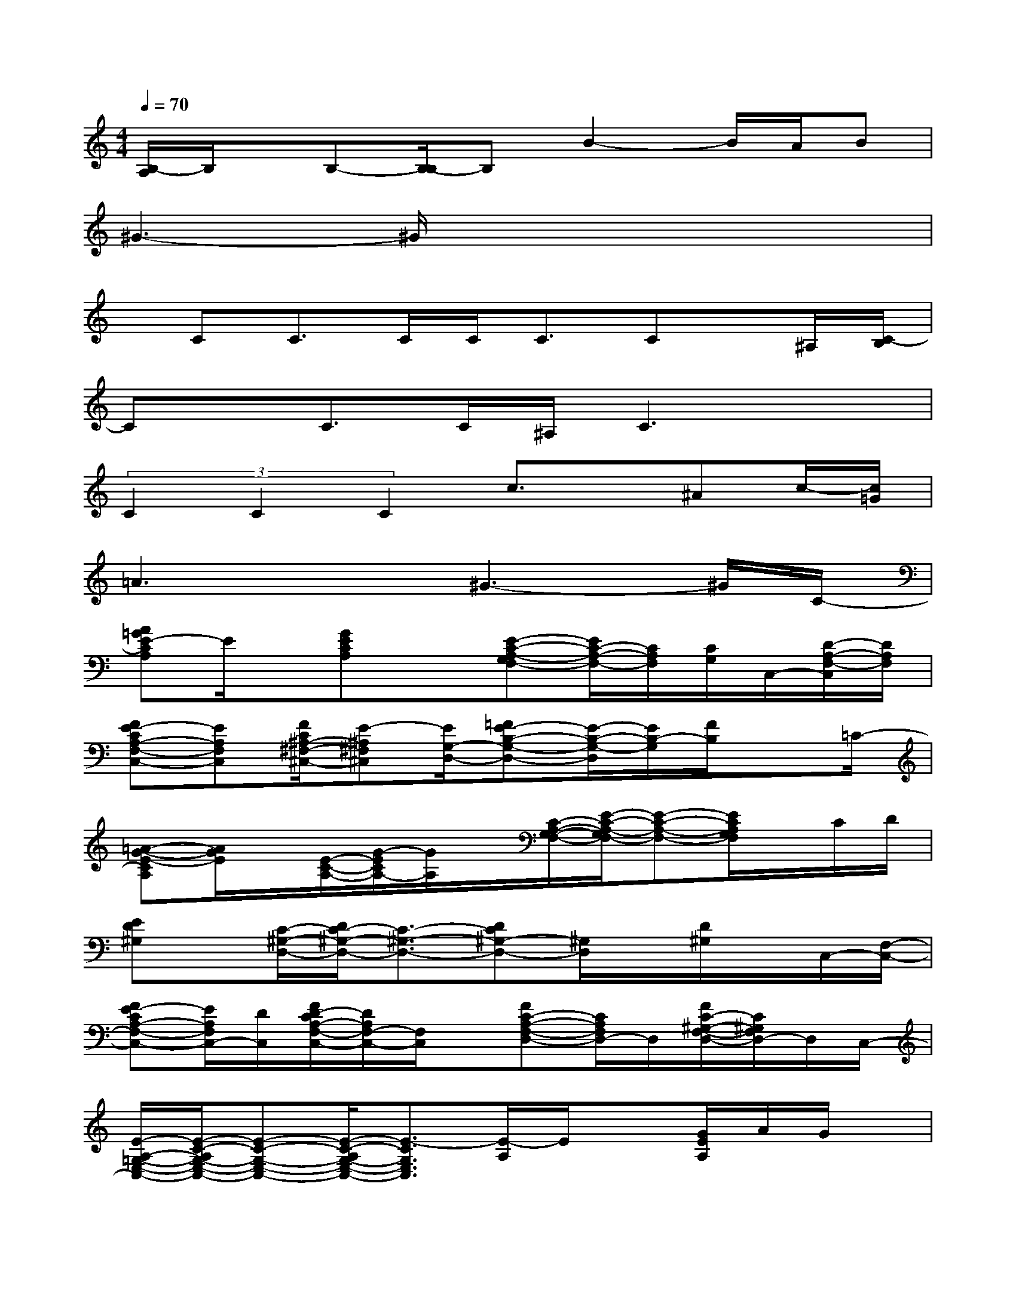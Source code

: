 X:1
T:
M:4/4
L:1/8
Q:1/4=70
K:C%0sharps
V:1
[B,/2-A,/2]B,/2x/2B,-[B,/2-B,/2]B,B2-B/2A/2B|
^G3-^G/2x4x/2|
x/2CC>CC<CCx/2^A,/2[C/2-B,/2]|
Cx/2C>C^A,/2C3x|
(3C2C2C2c3/2x/2^Ac/2-[c/2=G/2]|
=A3x^G3-^G/2C/2-|
[A=GE-CA,]E/2x/2[GECA,]x[E-C-A,-G,F,-][E/2C/2-A,/2-F,/2-][C/2A,/2F,/2][C/2G,/2]C,/2-[D/2-A,/2-F,/2-C,/2][D/2A,/2F,/2]|
[FE-CA,-F,-C,-][EA,F,C,][F/2C/2^A,/2-^F,/2-^C,/2-][E-^A,^F,^C,][E/2G,/2-D,/2-][=FE-B,-G,-D,-][E/2-B,/2-G,/2-D,/2][E/2B,/2-G,/2][F/2B,/2]x=C/2-|
[=A-G-E-CA,][A/2G/2E/2]x/2[E/2-C/2-A,/2-][G/2-E/2C/2A,/2-][G/2A,/2]x/2[C/2-A,/2-G,/2-F,/2-][E/2-C/2-A,/2-G,/2F,/2-][E-C-A,-F,-][E/2C/2A,/2G,/2F,/2]x/2C/2D/2|
[ED^G,]x/2[C/2-^G,/2-D,/2-][D/2C/2-^G,/2-D,/2-][C3/2-^G,3/2-D,3/2-][DC^G,-D,-][^G,/2D,/2]x/2[D/2^G,/2]x/2C,/2-[F,/2-C,/2-]|
[FE-CA,-F,-C,-][E/2A,/2F,/2C,/2-][D/2C,/2][F/2D/2-C/2A,/2-F,/2-C,/2-][D/2A,/2F,/2-C,/2-][F,/2C,/2]x/2[FC-A,-F,-D,-][C/2A,/2F,/2D,/2-]D,/2[F/2C/2-^G,/2-F,/2-D,/2-][C/2^G,/2F,/2D,/2-]D,/2C,/2-|
[E/2-A,/2-=G,/2-E,/2-C,/2-][E/2-C/2-A,/2G,/2-E,/2-C,/2-][E-C-G,-E,-C,-][E/2-C/2-A,/2G,/2-E,/2-C,/2-][E3/2-C3/2G,3/2E,3/2C,3/2][E/2-A,/2]E/2x[G/2E/2A,/2]A/2G/2x/2|
[^FCG,]A,[^F/2C/2-]C/2E[^F/2-C/2-][A/2-^F/2C/2]A/2B/2-[B/2=F/2-B,/2-][^G/2-F/2B,/2][B/2-^G/2]B/2|
[=G-EB,]G-[G/2-E/2B,/2]G3/2-[G-FC]G[G/2F/2-B,/2-][A/2-F/2B,/2]A/2A/2|
[AEA,]x/2A/2[E/2A,/2]G/2E[G-CG,]G-[G/2-C/2G,/2]G/2x|
[c-FC]c[F/2C/2]x/2A/2B/2[GFB,]E-[F/2E/2B,/2]x/2c